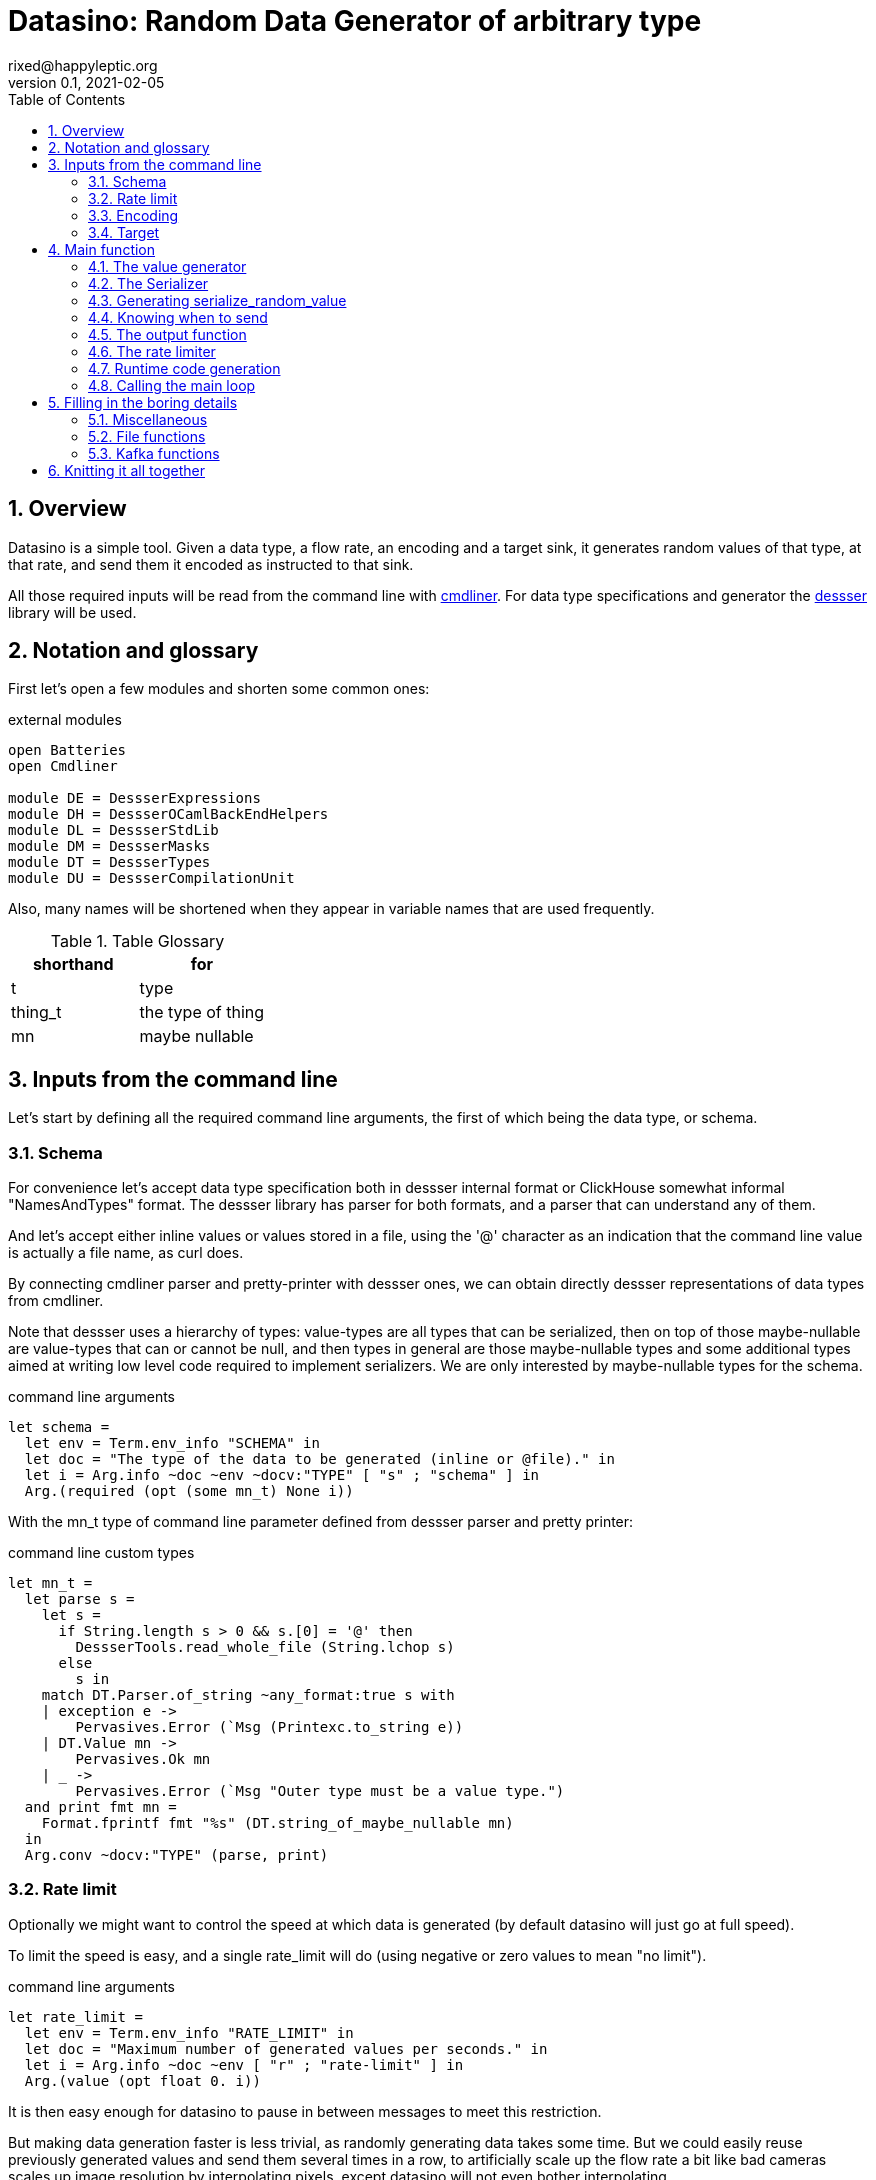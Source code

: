 // vim:filetype=asciidoc expandtab spell spelllang=en ts=2 sw=2
= Datasino: Random Data Generator of arbitrary type
rixed@happyleptic.org
v0.1, 2021-02-05
:toc:
:numbered:
:icons:
:lang: en
:encoding: utf-8

== Overview

Datasino is a simple tool. Given a data type, a flow rate, an encoding and a
target sink, it generates random values of that type, at that rate, and send
them it encoded as instructed to that sink.

All those required inputs will be read from the command line with
https://erratique.ch/software/cmdliner[cmdliner].
For data type specifications and generator the
https://github.com/rixed/dessser[dessser] library will be used.

== Notation and glossary

First let's open a few modules and shorten some common ones:

.external modules
[source,ml]
----
open Batteries
open Cmdliner

module DE = DessserExpressions
module DH = DessserOCamlBackEndHelpers
module DL = DessserStdLib
module DM = DessserMasks
module DT = DessserTypes
module DU = DessserCompilationUnit
----

Also, many names will be shortened when they appear in variable names that
are used frequently.

.Table Glossary
|===
|shorthand|for

|+t+|type
|+thing_t+|the type of +thing+
|+mn+|maybe nullable
|===

== Inputs from the command line

Let's start by defining all the required command line arguments, the first of
which being the data type, or +schema+.

=== Schema

For convenience let's accept data type specification both in dessser internal
format or ClickHouse somewhat informal "NamesAndTypes" format. The dessser
library has parser for both formats, and a parser that can understand any of them.

And let's accept either inline values or values stored in a file, using the
'@' character as an indication that the command line value is actually a
file name, as curl does.

By connecting cmdliner parser and pretty-printer with dessser ones, we can
obtain directly dessser representations of data types from cmdliner.

Note that dessser uses a hierarchy of types: value-types are all types that can
be serialized, then on top of those maybe-nullable are value-types that can or
cannot be null, and then types in general are those maybe-nullable types and
some additional types aimed at writing low level code required to implement
serializers. We are only interested by maybe-nullable types for the schema.

.command line arguments
[source,ml]
----
let schema =
  let env = Term.env_info "SCHEMA" in
  let doc = "The type of the data to be generated (inline or @file)." in
  let i = Arg.info ~doc ~env ~docv:"TYPE" [ "s" ; "schema" ] in
  Arg.(required (opt (some mn_t) None i))
----

With the +mn_t+ type of command line parameter defined from dessser parser and
pretty printer:

.command line custom types
[source,ml]
----
let mn_t =
  let parse s =
    let s =
      if String.length s > 0 && s.[0] = '@' then
        DessserTools.read_whole_file (String.lchop s)
      else
        s in
    match DT.Parser.of_string ~any_format:true s with
    | exception e ->
        Pervasives.Error (`Msg (Printexc.to_string e))
    | DT.Value mn ->
        Pervasives.Ok mn
    | _ ->
        Pervasives.Error (`Msg "Outer type must be a value type.")
  and print fmt mn =
    Format.fprintf fmt "%s" (DT.string_of_maybe_nullable mn)
  in
  Arg.conv ~docv:"TYPE" (parse, print)
----


=== Rate limit

Optionally we might want to control the speed at which data is generated
(by default datasino will just go at full speed).

To limit the speed is easy, and a single +rate_limit+ will do (using negative
or zero values to mean "no limit").

.command line arguments
[source,ml]
----
let rate_limit =
  let env = Term.env_info "RATE_LIMIT" in
  let doc = "Maximum number of generated values per seconds." in
  let i = Arg.info ~doc ~env [ "r" ; "rate-limit" ] in
  Arg.(value (opt float 0. i))
----

It is then easy enough for datasino to pause in between messages to meet this
restriction.

But making data generation faster is less trivial, as randomly generating
data takes some time. But we could easily reuse previously generated values
and send them several times in a row, to artificially scale up the flow rate
a bit like bad cameras scales up image resolution by interpolating pixels,
except datasino will not even bother interpolating.

.command line arguments
[source,ml]
----
let stutter = (* TODO *)
  let env = Term.env_info "STUTTER" in
  let doc = "Reuse each generated value that many time." in
  let i = Arg.info ~doc ~env [ "stutter" ] in
  Arg.(value (opt float 0. i))
----

Using again a floating value here gives more control on the actual data rate.

=== Encoding

Dessser generates values as normal heap allocated values and can then
serialize those onto various possible encoding, which must then be chosen
next.

.command line arguments
[source,ml]
----
let encoding =
  let encodings =
    [ "null", Null ; (* <1> *)
      "ringbuf", RingBuff ;
      "row-binary", RowBinary ;
      "s-expression", SExpr ;
      "csv", CSV ] in
  let env = Term.env_info "ENCODING" in
  let doc = "Encoding format for output." in
  let docv = docv_of_enum encodings in
  let i = Arg.info ~doc ~docv ~env [ "e" ; "encoding" ] in
  Arg.(value (opt (enum encodings) SExpr i))
----
<1> The Null encoding could be useful to measure the speed of generating
    values without serializing or sending.

given:

.helper functions
[source,ml]
----
type encodings = Null (* <1> *) | RowBinary | SExpr | RingBuff | CSV
----

and:

.helper functions
[source,ml]
----
let docv_of_enum l =
  IO.to_string (
    List.print ~first:"" ~last:"" ~sep:"|" (fun oc (n, _) ->
      String.print oc n)
  ) l
----

=== Target

Finally, the target, or sink, that can be either a file name (or name template),
a Kafka broker or the special +discard+ command that could also be useful for
benchmarking.

.command line arguments
[source,ml]
----
let output_file =
  let doc = "File name where to append the generated values." in
  let i = Arg.info ~doc [ "o" ; "output-file" ] in
  Arg.(value (opt string "" i))

let discard =
  let doc = "Discard generated values." in
  let i = Arg.info ~doc [ "discard" ] in
  Arg.(value (flag i))

let kafka_brokers =
  let env = Term.env_info "KAFKA_BROKERS" in
  let doc = "Initial Kafka brokers." in
  let i = Arg.info ~doc ~env [ "kafka-brokers" ] in
  Arg.(value (opt string "" i))

let kafka_topic =
  let env = Term.env_info "KAFKA_TOPIC" in
  let i = Arg.info ~doc:"Kafka topic to publish to."
                   ~env [ "kafka-topic" ] in
  Arg.(value (opt string "" i))

let kafka_partitions =
  let env = Term.env_info "KAFKA_PARTITIONS" in
  let i = Arg.info ~doc:"Kafka partitions where to send messages to \
                         (in a round-robbin maner)."
                   ~env [ "partitions" ] in
  Arg.(value (opt (list int) [] i))

let kafka_timeout =
  let env = Term.env_info "KAFKA_TIMEOUT" in
  let i = Arg.info ~doc:"Timeout when sending a Kafka message."
                   ~env [ "kafka-timeout" ] in
  Arg.(value (opt float 0. i))

let kafka_wait_confirm =
  let env = Term.env_info "KAFKA_WAIT_CONFIRMATION" in
  let doc = "Wait for delivery after sending each message." in
  let i = Arg.info ~doc ~env [ "kafka-wait-confirmation" ] in
  Arg.(value (flag i))

let kafka_compression_codec =
  let env = Term.env_info "KAFKA_COMPRESSION_CODEC" in
  let doc = "Compression codec to use." in
  let i = Arg.info ~doc ~env [ "kafka-compression-codec" ] in
  Arg.(value (opt string "inherit" i))

let kafka_compression_level =
  let env = Term.env_info "KAFKA_COMPRESSION_LEVEL" in
  let doc = "Compression level to use (-1..12, -1 being default level)." in
  let i = Arg.info ~doc ~env [ "kafka-compression-level" ] in
  Arg.(value (opt int ~-1 i))
----

Instead of appending every values into a single file it is sometime useful to
have a new file created every now and then. The same options would control how
many values to write per Kafka message.

.command line arguments
[source,ml]
----
let max_size =
  let env = Term.env_info "MAX_SIZE" in
  let doc = "Rotate the current output file/kafka message after that size \
             (in bytes)" in
  let i = Arg.info ~doc ~env [ "max-size" ] in
  Arg.(value (opt int 0 (* <1> *) i))

let max_count =
  let env = Term.env_info "MAX_COUNT" in
  let doc = "Rotate the current output file/kafka message after that number \
             of values" in
  let i = Arg.info ~doc ~env [ "max-count" ] in
  Arg.(value (opt int 0 (* <1> *) i))
----
<1> 0 can be used to mean "no limit".

When values are sent to kafka, no limit actually means to write only one
value per message, whereas when writing to file it means to write all
values into the file.

Since a single instance of datasino can have only one target, some of those
options are mutually exclusive. A simple check function can verify that one
and only one target is configured:

.command line check
[source,ml]
----
let check_command_line output_file discard kafka_brokers kafka_topic kafka_partitions
                       kafka_timeout kafka_wait_confirm kafka_compression_codec
                       kafka_compression_level =
  let use_file = output_file <> "" in
  let use_kafka =
    kafka_brokers <> "" || kafka_topic <> "" || kafka_partitions <> [] ||
    kafka_timeout <> 0. || kafka_wait_confirm || kafka_compression_codec <> "" ||
    kafka_compression_level <> ~-1 in
  if use_file && discard ||
     use_file && use_kafka ||
     use_kafka && discard then
    raise (Failure "More than one target is configured") ;
  if not (use_file || use_kafka || discard) then
    raise (Failure "No target configured") ;
  if kafka_compression_level < -1 || kafka_compression_level > 12 then
    raise (Failure "--kafka-compression-level must be between -1 and 12")
----

== Main function

This is all the command line arguments that are needed.
After displaying the version of the program (always useful when all we have are
the logs), cmdliner can parse them all and call the +start+ function:

.main function
[source,ml]
----
let () =
  Printf.printf "Datasino v%s\n%!" version ;
  let start_cmd =
    let doc = "Datasino - random data generator" in
    Term.(
      (const start
        $ schema
        $ rate_limit
        $ stutter
        $ encoding
        $ output_file
        $ discard
        $ kafka_brokers
        $ kafka_topic
        $ kafka_partitions
        $ kafka_timeout
        $ kafka_wait_confirm
        $ kafka_compression_codec
        $ kafka_compression_level
        $ max_size
        $ max_count
        (* ...extra command line arguments... *)),
      info "datasino" ~version ~doc)
  in
  Term.eval start_cmd |> Term.exit
----

The first thing this +start+ function should do is to call the +check_command_line+
function:

.start function
[source,ml]
----
let start
      schema rate_limit stutter encoding output_file discard
      kafka_brokers kafka_topic kafka_partitions kafka_timeout kafka_wait_confirm
      kafka_compression_codec kafka_compression_level
      max_size max_count (* ...extra command line parameters... *) =
  check_command_line
    output_file discard
    kafka_brokers kafka_topic kafka_partitions kafka_timeout kafka_wait_confirm
    kafka_compression_codec kafka_compression_level ;
----

For simplicity datasino is going to append values in a single buffer once,
when large enough, will be handed over to some output function. The main
loop will therefore look like:

.main loop, take 1
[source,ml]
----
let main_loop random_value serialize is_full output rate_limit buffer =
  let rec loop buffer =
    let v = random_value () in
    let buffer = serialize buffer v in
    let buffer =
      if is_full buffer then output buffer
      else buffer in
    rate_limit () ;
    loop buffer in
  loop buffer
----

With a functional style persistent +buffer+ which will be a
+DH.Pointer.t+, the type used by dessser derializers.

The +start+ function must thus prepare five functions:
1. one that generate random values of the requested type (+random_value+);
2. one that, given a buffer and a generated value, encodes this value in the requested format (+serialize+);
3. one that tells if the buffer is ready to be sent (+is_full+);
4. one that sends the buffer to the desired target (+output+).
4. and finally, one that wait some time to meet the rate limit (+rate_limit+).

The issue on the above code is the variable +v+: it's type is +schema+, which is known only at runtime.
That's why both +random_value+ and +serialize+ have to be generated at runtime.
To make things simpler, we will therefore also generate a function that directly generate and serialize a random value, so that datasino
program itself can be compiled without knowing the type of +v+. This amount to changing the above main loop into:

.main loop
[source,ml]
----
let main_loop serialize_random_value is_full output rate_limit buffer =
  let rec loop buffer =
    let buffer = serialize_random_value buffer in
    let buffer =
      if is_full buffer then output buffer
      else buffer in
    rate_limit () ;
    loop buffer in
  loop buffer
----

=== The value generator

The dessser library offers a value generator already. More exactly, it has a
function that returns the code of a function returning a random value of any
type. That's because dessser is a meta-programming tool: it generates code
that's tailored to specific data type. So despite the fact datasino works on
any data type (ie. the schema is known only at runtime), the code that will
manipulate data will be as efficient as if the data type was known at compile
type. To achieve this, datasino will generate some code and then compile it
and dynamically load it.

And since we will have several such functions we want to generate at run time,
we will build a single compilation unit with all of them so there is only one
external compilation of library to dynamically load.

First, a compilation unit is created:

.start function
[source,ml]
----
  let compunit = DU.make () in
----

to which we can add identifiers and their definition:

.start function
[source,ml]
----
  let compunit, _, _ (* <1> *) =
    DE.func0 (fun _l -> DL.random schema) |>
    DU.add_identifier_of_expression compunit ~name:"random_value" in
----
<1> +add_identifier_of_expression+ returns not only the new compilation unit
    but also the identifier (as a dessser expression) for the added expression,
    and the name for this identifier. We will not use the identifier because
    we are not going to call this function from another piece of generated
    code, and the name we have chosen outself as "random_value".

We will get back to this function and how datasino can actually call it when
we compile and load that compilation unit.

=== The Serializer

The next step is to build the +serializer+ function. Again, the serializer will be
tailored to the specific schema and encoding, so that's another function for the
compilation unit +compunit+.

The way that function is build is to apply a functor that will then return a
module specific for the chosen encoding, which exports a function named
+serialize+ which returns the code to serialize any value of a given type. Its
signature is almost what is needed:

.serialize signature
[NOTE]
[source,ml]
----
val serialize : ?config:Ser.config (* <1> *) ->
                T.maybe_nullable (* <2> *) ->
                DE.t (* <3> <4> *) ->  (* The field mask *)
                DE.t (* <3> *) ->  (* The value *)
                DE.t (* <3> *) ->  (* The "pointer" where to serialize into *)
                DE.t (* <3> *)     (* The "pointer" after the serialized value *)
----
<1> Each encoding has different configuration options and we'd like to eventually
    control all of them from datasino command line.

<2> This is the type of the values that need to be serialized, ie. +schema+.

<3> Values of type +DE.t+ are expressions. This is a real annoyance that all
    dessser's expressions appear to OCaml only as "expression" without their
    actual type. As a result, dessser does its own type checking at runtime
    and as a simple type system. A milder annoyance is that expression types
    have to be indicated in comments, as here.

<4> The field mask is a mask instructing (at runtime) which fields need to be
    serialized. Here we want to always serialize the whole value, so we will
    just use +DM.Copy+ (or rather its runtime expression
    +DE.Ops.copy_field+).

What dessser calls "pointer" is merely a byte buffer under the hood (for
OCaml backend at least).

As the configuration of each encoder has its own type, we have to hide this
configuration in a place where the actual module type is known, and return only
the final, generic +serialize+ function.  This results in a code that's more
robust than elegant:

.start function
[source,ml]
----
  (* ...encoder configuration functions... *)
  let serialize =
    match encoding with
    | Null ->
        let module Ser = DessserDevNull.Ser in
        let module Serializer = DessserHeapValue.Serialize (Ser) in
        Serializer.serialize ?config:(null_config ())
    | RingBuff ->
        let module Ser = DessserRamenRingBuffer.Ser in
        let module Serializer = DessserHeapValue.Serialize (Ser) in
        Serializer.serialize ?config:(ringbuf_config ())
    | RowBinary ->
        let module Ser = DessserRowBinary.Ser in
        let module Serializer = DessserHeapValue.Serialize (Ser) in
        Serializer.serialize ?config:(rowbinary_config ())
    | SExpr ->
        let module Ser = DessserSExpr.Ser in
        let module Serializer = DessserHeapValue.Serialize (Ser) in
        Serializer.serialize ?config:(sexpr_config ())
    | CSV ->
        let module Ser = DessserCsv.Ser in
        let module Serializer = DessserHeapValue.Serialize (Ser) in
        Serializer.serialize ?config:(csv_config ()) in
  let compunit, _, _ =
    DE.func2 DT.(Value schema) DT.DataPtr (fun _l v dst ->
      serialize schema DE.Ops.copy_field v dst) |>
    DU.add_identifier_of_expression compunit ~name:"serialize" in
----

with the various +XXX_config+ functions returning the specific configuration
record based on the command line parameters, most of them still to be done:

.encoder configuration functions
[source,ml]
----
let null_config () = None
and ringbuf_config () = None
and rowbinary_config () = None
and sexpr_config () = None
and csv_config () =
  Some { DessserCsv.default_config with
           separator ; null ; quote ; clickhouse_syntax } in
----

given those additional command line parameters to control CSV encoding:

.command line arguments
[source,ml]
----
let separator =
  let env = Term.env_info "CSV_SEPARATOR" in
  let doc = "Character to use as a separator." in
  let i = Arg.info ~doc ~env [ "csv-separator" ] in
  Arg.(value (opt better_char ',' i))

let null =
  let env = Term.env_info "CSV_NULL" in
  let doc = "String to use as NULL." in
  let i = Arg.info ~doc ~env [ "csv-null" ] in
  Arg.(value (opt string "\\N" i))

let quote =
  let env = Term.env_info "CSV_QUOTE" in
  let doc = "Character to use to quote strings." in
  let i = Arg.info ~doc ~env [ "csv-quote" ] in
  Arg.(value (opt (some better_char) None i))

let clickhouse_syntax =
  let env = Term.env_info "CSV_CLICKHOUSE_SYNTAX" in
  let doc = "Should CSV encoder uses clickhouse syntax for compound types." in
  let i = Arg.info ~doc ~env [ "csv-clickhouse-syntax" ] in
  Arg.(value (flag i))
----

.extra command line arguments
[source,ml]
----
$ separator
$ null
$ quote
$ clickhouse_syntax
----

.extra command line parameters
[source,ml]
----
separator null quote clickhouse_syntax
----

In the arguments above the type +better_char+ is used to allow non printable
chars, such as tabs, to be entered easily (whereas cmdliner default +char+ type
accept only single characters). It is defined as:

.command line custom types
[source,ml]
----
let better_char =
  let parse = function
    | "\\t" ->
        Pervasives.Ok '\t'
    (* TODO: other special chars *)
    | s when String.length s = 1 ->
        Pervasives.Ok s.[0]
    | s ->
        Pervasives.Error (`Msg (Printf.sprintf "Not a character: %S" s))
  and print fmt c =
    Format.fprintf fmt "%C" c
  in
  Arg.conv ~docv:"CHAR" (parse, print)
----

=== Generating +serialize_random_value+

Remember we said we want to manipulate from datasino only the combination of
serialize applied to a random_value, so that the actual type of the value does
not bubble up in compile time.

This is easy enough to generate this +serialize_random_value+ function from the two above:

.start function
[source,ml]
----
  let compunit, _, _ =
    DE.func1 DT.DataPtr (fun _l dst ->
      let open DE.Ops in
      let v (* <1> *) = apply (identifier "random_value") [] in
      apply (identifier "serialize") [ v ; dst ]) |>
    DU.add_identifier_of_expression compunit ~name:"serialize_random_value" in
----

Notice that in <1> the type of v is a compile time dessser expression, not a
value of the runtime type +schema+, so we are in the clear.

We will see later, when it comes to runtime compilation, how datasino will get
a handle on that function.

=== Knowing when to send

The +is_full+ function in the main loop does not depend on the specifics of the
specified data type and therefore need not be specialized at runtime. It can
be easily and efficiently implemented from the command line parameters alone:

.start function
[source,ml]
----
  let is_full =
    if max_count > 0 then
      let count = ref 0 in
      fun _buffer ->
        count := (!count + 1) mod max_count ;
        !count = 0
    else if max_size > 0 then
      fun buffer ->
        DH.Pointer.offset buffer >= max_size
    else
      fun _buffer ->
        true in
----

Notice than when there is no limit, the message is full after every value.

=== The output function

The +output+ function, which operates on a mere byte buffer, can be likewise
derived from the command line parameters alone.
As each output technique is a bit verbose let's split them in distinct functions:

.start function
[source,ml]
----
let max_msg_size = (* <1> *)
  if max_size > 0 then max_size + 10_000
  else 10_000_000 in
let output =
  if output_file <> "" then
    output_to_file output_file max_count max_size
  else if discard then
    ignore
  else
    output_to_kafka kafka_brokers kafka_topic kafka_partitions kafka_timeout
                    kafka_wait_confirm kafka_compression_codec kafka_compression_level
                    max_msg_size
  in
----

With the specific function to output into a file defined a bit earlier as:

.output functions
[source,ml]
----
let output_to_file output_file max_count max_size =
  let single_file = max_count = 0 && max_size = 0 in
  let fd = ref None in
  let file_seq = ref ~-1 in (* to name multiple output files *)
  fun buffer ->
    if !fd = None then (
      let file_name =
        if single_file then output_file
        else (
          incr file_seq ;
          output_file ^"."^ string_of_int !file_seq) in
      fd := Some (open_file file_name)) ;
    write_buffer (Option.get !fd) buffer ;
    if not single_file then (
      rotate_file (Option.get !fd) ;
      fd := None)
----

+open_file+ and +rotate_file+ will take care of creating the files
according to the configuration, and will be defined later on.

As for kafka, we merely rely on the bindings to rdkafka client library:

.output functions
[source,ml]
----
let output_to_kafka brokers topic partitions timeout wait_confirm
                    compression_codec compression_level max_msg_size =
  let open Kafka in
  Printf.printf "Connecting to Kafka at %s\n%!" brokers ;
  let delivery_callback msg_id = function
    | None -> (* No error *) ()
    | Some err_code ->
        Printf.eprintf "delivery_callback: msg_id=%d, Error: %s\n%!"
          msg_id (kafka_err_string err_code) in
  let handler =
    new_producer ~delivery_callback [
      "metadata.broker.list", brokers ;
      "message.max.bytes", string_of_int max_msg_size ;
      "compression.codec", compression_codec ;
      "compression.level", string_of_int compression_level ] in
  let producer =
    Kafka.new_topic handler topic [
      "message.timeout.ms",
        string_of_int (int_of_float (timeout *. 1000.)) ;
    ] in
  let msg_id = ref 0 in
  let had_err = ref false in
  let partitions = if partitions = [] then [| 0 |]
                   else Array.of_list partitions in
  let next_partition = ref 0 in
  fun buffer ->
    let bytes = DH.Pointer.contents buffer in
    let str = Bytes.unsafe_to_string bytes in (* producer will not keep a ref on this *)
    let rec send () =
      try
        Kafka.produce producer ~msg_id:!msg_id partitions.(!next_partition) str ;
        next_partition := (!next_partition + 1) mod Array.length partitions ;
        if wait_confirm then Kafka.wait_delivery handler ; (* <1> *)
        incr msg_id
      with Kafka.Error (Kafka.QUEUE_FULL, _) ->
        if not !had_err then
          Printf.eprintf "Kafka queue is full, slowing down...\n%!" ;
        had_err := true ;
        Unix.sleepf 0.01 ;
        send () in
    send ()
    (* TODO: on exit, release all producers *)
----
Notice in <1> that this wait could be done only occasionally with little
gain.

We now have all the possible output functions but all is not quite done yet, as
the +output+ function was supposed to return the emptied buffer:

.start function
[source,ml]
----
let output buffer =
  output buffer ;
  DH.Pointer.reset buffer in
----

=== The rate limiter

One simple yet accurate way to limit the rate to a given number of values per
second is to sleep long enough from time to time (say, every 10 values) to make
sure the actual rate do not exceed the limitation. We could sleep in between
any two messages but for any then the inaccuracy of the sleep duration would
become of the same order of magnitude than the rate limit itself for rates that
are high enough.

Let's merely sleep once every N messages when N is the rate limit itself, ie.
sleep about once a second.

.start function
[source,ml]
----
  let rate_limit =
    if rate_limit <= 0. then
      ignore
    else
      let sleep_every = int_of_float (ceil rate_limit) in
      let period = float_of_int sleep_every /. rate_limit in
      let start = ref (Unix.gettimeofday ()) in
      let count = ref 0 in
      fun () ->
        incr count ;
        if !count = sleep_every then (
          count := 0 ;
          let now = Unix.gettimeofday () in
          let dt = now -. !start in
          if dt >= period then (
            (* We are late *)
            start := now
          ) else (
            Unix.sleepf (period -. dt) ;
            start := Unix.gettimeofday ()
          )
        ) in
----

While we are at it, we'd like to display periodically the past rates, in a
+loadavg+ way, that is: the average over the last 1 minute, the average over
the last 5 mins, and the total average. For this we need three counts, and a
function being called every time +rate_limit+ is:

.start function
[source,ml]
----
  let display_rates =
    let avg_tot = Avg.make ()
    and avg_5m = Avg.make ~rotate_every:(mins 5) ()
    and avg_1m = Avg.make ~rotate_every:(mins 1) ()
    and avg_10s = Avg.make ~rotate_every:10. () in
    fun () ->
      let now = Unix.gettimeofday () in
      let display =
        Avg.update avg_tot now ||| (* <1> *)
        Avg.update avg_5m now |||
        Avg.update avg_1m now |||
        Avg.update avg_10s now in
      if display then
        Printf.printf "Rates: 10s: %a, 1min: %a, 5min: %a, global: %a\n%!"
          Avg.print avg_10s
          Avg.print avg_1m
          Avg.print avg_5m
          Avg.print avg_tot in
  let rate_limit () =
    display_rates () ;
    rate_limit () in
----

with a special object +avg+ that basically stores a starting time and a counter:

.helper functions
[source,ml]
----
module Avg =
struct
  type t =
    { mutable start : float (* timestamp *) ;
      mutable count : int ;
      rotate_every : float option (* seconds *) ;
      mutable last_avg : float }

  let make ?rotate_every () =
    { start = Unix.gettimeofday () ;
      count = 0 ;
      rotate_every ;
      last_avg = ~-.1. }

  let update t now =
    let dt = now -. t.start in
    t.count <- t.count + 1 ;
    match t.rotate_every with
    | None ->
        t.last_avg <- float_of_int t.count /. dt ;
        false
    | Some r ->
        if dt >= r then (
          t.last_avg <- float_of_int (t.count - 1) /. r ;
          while now -. t.start >= r do
            t.start <- t.start +. r
          done ;
          t.count <- 1 ;
          true
        ) else (
          false
        )

  let print oc t =
    if t.last_avg >= 0. then
      Printf.printf "%g" t.last_avg
    else
      String.print oc "n.a."
end
----

Notice earlier in <1> that we've used this weird operator that looks a bit like
the or operator (+||+)? This is indeed the or operator, just with no
shortcutting as we want the update functions side effects to take place even
when the first one returns true (need to print the result). To avoid
shortcutting it is good enough to rename the operator:

.helper functions
[source,ml]
----
let (|||) = (||)
----

All the required functions have been defined, but two of them still
have to be actually compiled and dynamically loaded. Let's go down
to this now.

=== Runtime code generation

The dessser library has a function that compiles and load dynamically
a compilation unit like +compunit+. The difficulty is that the compilation
unit has to call datasino and register that +serialize_random_value+ we are
interested in, because OCaml dynamic linker offers no way to reach its symbols
the other way around (for type safety).

Therefore the two endpoints of this registration process has to be added.

Inside datasino, a simple reference to the function waiting to be changed to
the actual runtime functions by the dynamically loaded code:

.registering callback
[source,ml]
----
let gen_serialize_random_value : (DH.Pointer.t -> DH.Pointer.t) ref =
  ref (fun _buffer -> assert false)
----

And so we need to add in the +compunit+ some code to change this reference.
Hopefully, dessser allow to add arbitrary code to a compilation unit, which is
a bit like the +asm+ directive of meta-programming:

.start function
[source,ml]
----
  let compunit =
    DU.add_verbatim_definition compunit ~name:"registration"
                               ~dependencies:["serialize_random_value"]
                               ~backend:DessserBackEndOCaml.id
                               (fun oc _printer ->
      String.print oc
        "let registration = \
           Datasino_main.gen_serialize_random_value := serialize_random_value\n") in
----

The dessser library has a function called +compile_and_load+ that compiles a
compilation unit as a shared object and dynamically load the result. It also
takes as a parameter a set of search path so that the generated module can find
the headers and libraries it needs. In our case, it needs to find datasino
libraries, which could be given by a new command line argument:

.command line arguments
[source,ml]
----
let extra_search_paths =
  let env = Term.env_info "EXTRA_SEARCH_PATHS" in
  let doc = "Where to find datasino libraries." in
  let i = Arg.info ~doc ~env [ "I" ; "extra-search-paths" ] in
  Arg.(value (opt_all string [] i))
----

.extra command line arguments
[source,ml]
----
$ extra_search_paths
----

.extra command line parameters
[source,ml]
----
extra_search_paths
----

So if all goes well, calling +compile_and_load+ now will result in the
compilation unit to be compiled and loaded, at what tine the initialization of
the +registration+ top level variable will set the value of datasino reference
+gen_serialize_random_value+ to the actual value from within the freshly
compiled compilation unit, so that by the time the +compile_and_load+ function
return the actual function will be ready for duty.

.start function
[source,ml]
----
  let backend_mod = (module DessserBackEndOCaml : Dessser.BACKEND) in
  DessserDSTools.compile_and_load ~extra_search_paths backend_mod compunit ;
  let serialize_random_value = !gen_serialize_random_value in
----

Et voilà! Rarely can so many things go wrong in so few lines.

=== Calling the main loop

Now that all the required functions are available, the main loop can
be called:

.start function
[source,ml]
----
  let buffer = DH.Pointer.of_buffer max_msg_size in
  main_loop serialize_random_value is_full output rate_limit buffer
----

== Filling in the boring details

A few trivial functions have been left aside but need to be filled in in
order for datasino to compile.

=== Miscellaneous

We made use of this award winning minutes to seconds calculator:

.helper functions
[source,ml]
----
let mins m = float_of_int (60 * m)
----

=== File functions

+open_file+ takes a file name and return a unix file descriptor. When writing
into a file we want the file to be created if it does not exist and append
otherwise. So the simplest version could be:

.simple open_file
[source,ml]
----
let open_file name =
  Unix.(openfile name [ O_WRONLY ; O_APPEND ; O_CREAT ] 0o640)
----

Although this serves the use case when we want to append data in an existing
file (such as a fifo or a character device) it may not be practical when
producing actual files. Then, it's usually preferable to have files appear
only once complete, atomically. It is therefore preferable, when the file does
not exist already, to create a temporary file first and then rename it.

So instead of a mere file descriptor we will make the type for opened files a
bit more sophisticated:

.file functions
[source,ml]
----
type opened_file =
  { fd : Unix.file_descr ;
    name : string ;
    opened_name : string }
----

Where +opened_name+ being different than +name+ will inform the close function that the file
should be renamed.
+open_file+ could then be defined as:

.file functions
[source,ml]
----
let open_file name =
  let open Unix in
  let opened_name =
    if file_exists name then name else tmp_name name in
  { fd = openfile opened_name [ O_WRONLY ; O_APPEND ; O_CREAT ] 0o640 ;
    name ; opened_name }
----

With:

.helper functions
[source,ml]
----
let file_exists name =
  let open Unix in
  try
    ignore (stat name) ;
    true
  with Unix_error (ENOENT, _, _) ->
    false

let tmp_name name =
  let rec retry n =
    let ext =
      if n = 1 then ".tmp" else ".tmp."^ string_of_int n in
    let tmp_name = name ^ ext in
    if file_exists tmp_name then retry (n + 1) else tmp_name in
  retry 1
----

+write_buffer+ is given a file descriptor and a "pointer" (+DH.Pointer.t+) and
its sole job is to write its content into that file:

.file functions
[source,ml]
----
let write_buffer file buffer =
  let bytes = DH.Pointer.contents buffer in
  let len = Bytes.length bytes in
  let len' = Unix.write file.fd bytes 0 len in
  assert (len = len')
----

+rotate_file+ should close the current file, and maybe rename it.

.file functions
[source,ml]
----
let rotate_file file =
  let open Unix in
  Unix.close file.fd ;
  if file.opened_name <> file.name then
    Unix.rename file.opened_name file.name
----

=== Kafka functions

The last gap we need to fill is a few helper functions related to Kafka:

.kafka functions
[source,ml]
----
let kafka_err_string =
  let open Kafka in
  function
  | BAD_MSG -> "BAD_MSG"
  | BAD_COMPRESSION -> "BAD_COMPRESSION"
  | DESTROY -> "DESTROY"
  | FAIL -> "FAIL"
  | TRANSPORT -> "TRANSPORT"
  | CRIT_SYS_RESOURCE -> "CRIT_SYS_RESOURCE"
  | RESOLVE -> "RESOLVE"
  | MSG_TIMED_OUT -> "MSG_TIMED_OUT"
  | UNKNOWN_PARTITION -> "UNKNOWN_PARTITION"
  | FS -> "FS"
  | UNKNOWN_TOPIC -> "UNKNOWN_TOPIC"
  | ALL_BROKERS_DOWN -> "ALL_BROKERS_DOWN"
  | INVALID_ARG -> "INVALID_ARG"
  | TIMED_OUT -> "TIMED_OUT"
  | QUEUE_FULL -> "QUEUE_FULL"
  | ISR_INSUFF -> "ISR_INSUFF"
  | UNKNOWN -> "UNKNOWN"
  | OFFSET_OUT_OF_RANGE -> "OFFSET_OUT_OF_RANGE"
  | INVALID_MSG -> "INVALID_MSG"
  | UNKNOWN_TOPIC_OR_PART -> "UNKNOWN_TOPIC_OR_PART"
  | INVALID_MSG_SIZE -> "INVALID_MSG_SIZE"
  | LEADER_NOT_AVAILABLE -> "LEADER_NOT_AVAILABLE"
  | NOT_LEADER_FOR_PARTITION -> "NOT_LEADER_FOR_PARTITION"
  | REQUEST_TIMED_OUT -> "REQUEST_TIMED_OUT"
  | BROKER_NOT_AVAILABLE -> "BROKER_NOT_AVAILABLE"
  | REPLICA_NOT_AVAILABLE -> "REPLICA_NOT_AVAILABLE"
  | MSG_SIZE_TOO_LARGE -> "MSG_SIZE_TOO_LARGE"
  | STALE_CTRL_EPOCH -> "STALE_CTRL_EPOCH"
  | OFFSET_METADATA_TOO_LARGE -> "OFFSET_METADATA_TOO_LARGE"
  | CONF_UNKNOWN -> "CONF_UNKNOWN"
  | CONF_INVALID -> "CONF_INVALID"
----

== Knitting it all together

Given the amount of work done in the dessser library, datasino itself is
quite a short program. The code will nonetheless be split in three modules:

1. +datasino_cli.ml+ for all command line argument management,
2. +datasino_main.ml+ for the main function of the program and
3. +datasino_tool.ml+ for the various helper functions.

.datasino_cli.ml
[source,ml]
----
(* ...external modules... *)
open Datasino_config
open Datasino_tools
open Datasino_main

(* ...command line custom types... *)
(* ...command line arguments... *)
(* ...main function... *)
----

.datasino_main.ml
[source,ml]
----
(* ...external modules... *)
open Datasino_tools

(* ...registering callback... *)
(* ...main loop... *)
(* ...command line check... *)
(* ...output functions... *)
(* ...start function... *)
----

.datasino_tools.ml
[source,ml]
----
(* ...external modules... *)

exception Not_implemented of string
let todo msg =
  raise (Not_implemented msg)

(* ...helper functions... *)
(* ...file functions... *)
(* ...kafka functions... *)
----
